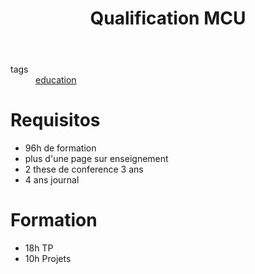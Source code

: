 :PROPERTIES:
:ID:       07dc088f-a136-47d2-95d5-0c29b7d0e7c8
:END:
#+title: Qualification MCU
- tags :: [[id:92200229-0f70-409d-b99f-1260dc066b59][education]]
* Requisitos
- 96h de formation
- plus d'une page sur enseignement
- 2 these de conference 3 ans
- 4 ans journal
* Formation
 - 18h TP
 - 10h Projets
